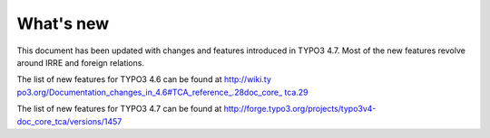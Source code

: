 ﻿.. include:: Images.txt

.. ==================================================
.. FOR YOUR INFORMATION
.. --------------------------------------------------
.. -*- coding: utf-8 -*- with BOM.

.. ==================================================
.. DEFINE SOME TEXTROLES
.. --------------------------------------------------
.. role::   underline
.. role::   typoscript(code)
.. role::   ts(typoscript)
   :class:  typoscript
.. role::   php(code)


What's new
^^^^^^^^^^

This document has been updated with changes and features introduced in
TYPO3 4.7. Most of the new features revolve around IRRE and foreign
relations.

The list of new features for TYPO3 4.6 can be found at `http://wiki.ty
po3.org/Documentation\_changes\_in\_4.6#TCA\_reference\_.28doc\_core\_
tca.29 <http://wiki.typo3.org/Documentation_changes_in_4.6#TCA_referen
ce_.28doc_core_tca.29>`_

The list of new features for TYPO3 4.7 can be found at
http://forge.typo3.org/projects/typo3v4-doc\_core\_tca/versions/1457

